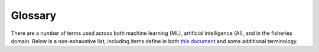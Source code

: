 
========
Glossary
========

There are a number of terms used across both machine learning (ML), artificial intelligence (AI), and
in the fisheries domain. Below is a non-exhaustive list, including items define in both `this document`_
and some additional terminology.

.. _this document: https://em4.fish/wp-content/uploads/2024/05/Glossary-AI-and-ML-in-Fisheries-EM-October-2023-1.pdf

